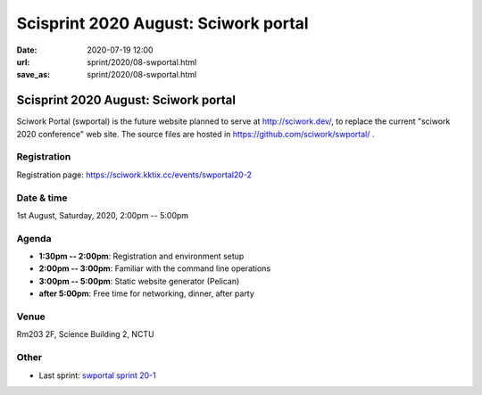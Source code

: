=====================================
Scisprint 2020 August: Sciwork portal
=====================================

:date: 2020-07-19 12:00
:url: sprint/2020/08-swportal.html
:save_as: sprint/2020/08-swportal.html

Scisprint 2020 August: Sciwork portal
=====================================

Sciwork Portal (swportal) is the future website planned to serve at
http://sciwork.dev/, to replace the current "sciwork 2020 conference"
web site. The source files are hosted in https://github.com/sciwork/swportal/
.

Registration
------------

Registration page: https://sciwork.kktix.cc/events/swportal20-2

Date & time
-----------

1st August, Saturday, 2020, 2:00pm -- 5:00pm

Agenda
------

* **1:30pm -- 2:00pm**: Registration and environment setup
* **2:00pm -- 3:00pm**: Familiar with the command line operations
* **3:00pm -- 5:00pm**: Static website generator (Pelican)
* **after 5:00pm**:
  Free time for networking, dinner, after party

Venue
-----

Rm203 2F, Science Building 2, NCTU

.. raw:: html

  <div style="overflow:hidden; padding-bottom:56.25%; position:relative; height:0;">
  <iframe src="https://www.google.com/maps/embed?pb=!1m18!1m12!1m3!1d905.5463176002685!2d120.99594742919223!3d24.789108699005478!2m3!1f0!2f0!3f0!3m2!1i1024!2i768!4f13.1!3m3!1m2!1s0x3468360e56955815%3A0x41ce8508fa18c69e!2zMzAw5paw56u55biC5p2x5Y2A56eR5a245LqM6aSo!5e0!3m2!1s!2s!4v1577607760245!5m2!1s!2s"
  style="left:0; top:0; height:100%; width:100%; position:absolute; border:0;"
  allowfullscreen=""
  aria-hidden="false"
  tabindex="0"></iframe>
  </div>

Other
-----

* Last sprint: `swportal sprint 20-1 <https://github.com/sciwork/swportal/issues/1>`__
